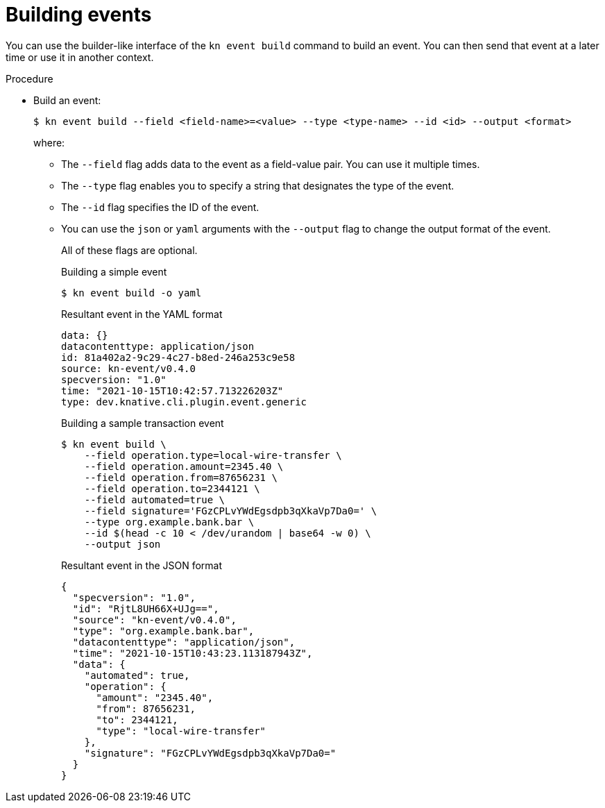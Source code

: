 :_content-type: PROCEDURE
[id="serverless-build-events-kn_{context}"]
= Building events

You can use the builder-like interface of the `kn event build` command to build an event. You can then send that event at a later time or use it in another context.

.Procedure

* Build an event:
+
[source,terminal]
----
$ kn event build --field <field-name>=<value> --type <type-name> --id <id> --output <format>
----
where:
** The `--field` flag adds data to the event as a field-value pair. You can use it multiple times.
** The `--type` flag enables you to specify a string that designates the type of the event.
** The `--id` flag specifies the ID of the event.
** You can use the `json` or `yaml` arguments with the `--output` flag to change the output format of the event.
+
All of these flags are optional.
+
.Building a simple event
[source,terminal]
----
$ kn event build -o yaml
----
+
.Resultant event in the YAML format
[source,yaml]
----
data: {}
datacontenttype: application/json
id: 81a402a2-9c29-4c27-b8ed-246a253c9e58
source: kn-event/v0.4.0
specversion: "1.0"
time: "2021-10-15T10:42:57.713226203Z"
type: dev.knative.cli.plugin.event.generic
----
+
.Building a sample transaction event
[source,terminal]
----
$ kn event build \
    --field operation.type=local-wire-transfer \
    --field operation.amount=2345.40 \
    --field operation.from=87656231 \
    --field operation.to=2344121 \
    --field automated=true \
    --field signature='FGzCPLvYWdEgsdpb3qXkaVp7Da0=' \
    --type org.example.bank.bar \
    --id $(head -c 10 < /dev/urandom | base64 -w 0) \
    --output json
----
+
.Resultant event in the JSON format
[source,json]
----
{
  "specversion": "1.0",
  "id": "RjtL8UH66X+UJg==",
  "source": "kn-event/v0.4.0",
  "type": "org.example.bank.bar",
  "datacontenttype": "application/json",
  "time": "2021-10-15T10:43:23.113187943Z",
  "data": {
    "automated": true,
    "operation": {
      "amount": "2345.40",
      "from": 87656231,
      "to": 2344121,
      "type": "local-wire-transfer"
    },
    "signature": "FGzCPLvYWdEgsdpb3qXkaVp7Da0="
  }
}
----
